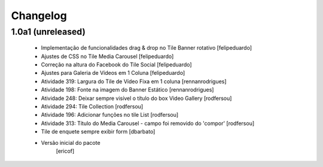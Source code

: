 Changelog
---------

1.0a1 (unreleased)
^^^^^^^^^^^^^^^^^^^^^^^^

  * Implementação de funcionalidades drag & drop no Tile Banner rotativo [felipeduardo]
  * Ajustes de CSS no Tile Media Carousel [felipeduardo]
  * Correção na altura do Facebook do Tile Social [felipeduardo]
  * Ajustes para Galeria de Vídeos em 1 Coluna [felipeduardo]
  * Atividade 319: Largura do Tile de Vídeo Fixa em 1 coluna [rennanrodrigues]
  * Atividade 198: Fonte na imagem do Banner Estático [rennanrodrigues]
  * Atividade 248: Deixar sempre visível o título do box Video Gallery [rodfersou]
  * Atividade 294: Tile Collection [rodfersou]
  * Atividade 196: Adicionar funções no tile List [rodfersou]
  * Atividade 313: Título do Media Carousel - campo foi removido do 'compor' [rodfersou]
  * Tile de enquete sempre exibir form [dbarbato]
  * Versão inicial do pacote
  	[ericof]
